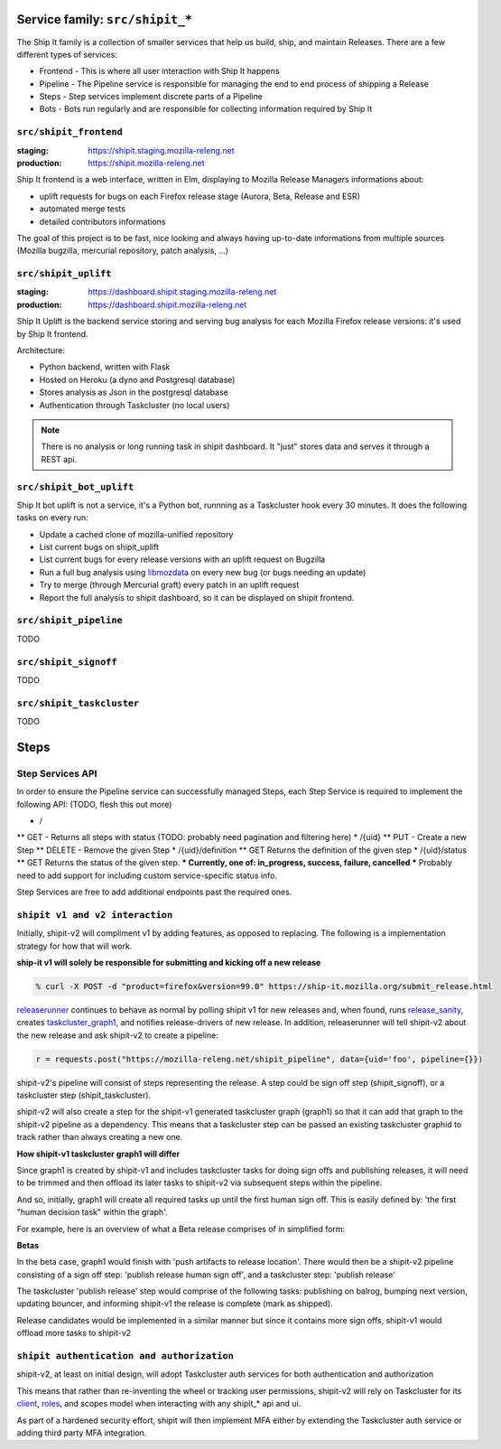 .. _services-shipit:

Service family: ``src/shipit_*``
================================

The Ship It family is a collection of smaller services that help us build, ship, and maintain Releases. There are a few different types of services:

* Frontend - This is where all user interaction with Ship It happens
* Pipeline - The Pipeline service is responsible for managing the end to end process of shipping a Release
* Steps - Step services implement discrete parts of a Pipeline
* Bots - Bots run regularly and are responsible for collecting information required by Ship It

``src/shipit_frontend``
-----------------------

:staging: https://shipit.staging.mozilla-releng.net
:production: https://shipit.mozilla-releng.net

Ship It frontend is a web interface, written in Elm, displaying to Mozilla Release Managers informations about:

- uplift requests for bugs on each Firefox release stage (Aurora, Beta, Release and ESR)
- automated merge tests
- detailed contributors informations

The goal of this project is to be fast, nice looking and always having up-to-date informations from multiple sources (Mozilla bugzilla, mercurial repository, patch analysis, ...)


``src/shipit_uplift``
------------------------

:staging: https://dashboard.shipit.staging.mozilla-releng.net
:production: https://dashboard.shipit.mozilla-releng.net

Ship It Uplift is the backend service storing and serving bug analysis for each Mozilla Firefox release versions: it's used by Ship It frontend.

Architecture:

- Python backend, written with Flask
- Hosted on Heroku (a dyno and Postgresql database)
- Stores analysis as Json in the postgresql database
- Authentication through Taskcluster (no local users)

.. note::

    There is no analysis or long running task in shipit dashboard. It "just" stores data and serves it through a REST api.


``src/shipit_bot_uplift``
-------------------------

Ship It bot uplift is not a service, it's a Python bot, runnning as a Taskcluster hook every 30 minutes.
It does the following tasks on every run:

- Update a cached clone of mozilla-unified repository
- List current bugs on shipit_uplift
- List current bugs for every release versions with an uplift request on Bugzilla
- Run a full bug analysis using libmozdata_ on every new bug (or bugs needing an update)
- Try to merge (through Mercurial graft) every patch in an uplift request
- Report the full analysis to shipit dashboard, so it can be displayed on shipit frontend.

.. _libmozdata: https://github.com/mozilla/libmozdata/


``src/shipit_pipeline``
-----------------------

TODO


``src/shipit_signoff``
----------------------

TODO


``src/shipit_taskcluster``
--------------------------

TODO


Steps
=====


Step Services API
-----------------

In order to ensure the Pipeline service can successfully managed Steps, each Step Service is required to implement the following API:
(TODO, flesh this out more)

* /
** GET - Returns all steps with status (TODO: probably need pagination and filtering here)
* /{uid}
** PUT - Create a new Step
** DELETE - Remove the given Step
* /{uid}/definition
** GET Returns the definition of the given step
* /{uid}/status
** GET Returns the status of the given step.
*** Currently, one of: in_progress, success, failure, cancelled
*** Probably need to add support for including custom service-specific status info.

Step Services are free to add additional endpoints past the required ones.


``shipit v1 and v2 interaction``
--------------------------------

Initially, shipit-v2 will compliment v1 by adding features, as opposed to replacing. The following is a implementation strategy for how that will work.

**ship-it v1 will solely be responsible for submitting and kicking off a new release**

.. code-block:: bash

    % curl -X POST -d "product=firefox&version=99.0" https://ship-it.mozilla.org/submit_release.html

releaserunner_ continues to behave as normal by polling shipit v1 for new releases and, when found, runs release_sanity_, creates taskcluster_graph1_, and notifies release-drivers of new release.
In addition, releaserunner will tell shipit-v2 about the new release and ask shipit-v2 to create a pipeline:

.. code-block:: python

    r = requests.post("https://mozilla-releng.net/shipit_pipeline", data={uid='foo', pipeline={}})

shipit-v2's pipeline will consist of steps representing the release. A step could be sign off step (shipit_signoff), or a taskcluster step (shipit_taskcluster).

shipit-v2 will also create a step for the shipit-v1 generated taskcluster graph (graph1) so that it can add that graph to the shipit-v2 pipeline as a dependency. This means that a taskcluster step can be passed an existing taskcluster graphid to track
rather than always creating a new one.

**How shipit-v1 taskcluster graph1 will differ**

Since graph1 is created by shipit-v1 and includes taskcluster tasks for doing sign offs and publishing releases, it will need to be trimmed and then offload its later tasks to shipit-v2 via subsequent steps within the pipeline.

And so, initially, graph1 will create all required tasks up until the first human sign off. This is easily defined by: 'the first "human decision task" within the graph'.

For example, here is an overview of what a Beta release comprises of in simplified form:

**Betas**

.. image:: img/beta_overview.jpg

In the beta case, graph1 would finish with 'push artifacts to release location'. There would then be a shipit-v2 pipeline consisting of a sign off step: 'publish release human sign off', and a taskcluster step: 'publish release'

The taskcluster 'publish release' step would comprise of the following tasks: publishing on balrog, bumping next version, updating bouncer, and informing shipit-v1 the release is complete (mark as shipped).

Release candidates would be implemented in a similar manner but since it contains more sign offs, shipit-v1 would offload more tasks to shipit-v2


.. _releaserunner: https://dxr.mozilla.org/build-central/search?q=path%3Apuppet%2Fmanifests%2Fmoco-nodes+releaserunner&redirect=false
.. _release_sanity: https://hg.mozilla.org/build/tools/file/c85a80e0c3e4/buildfarm/release/release-runner.py#l353
.. _taskcluster_graph1: https://hg.mozilla.org/build/tools/file/c85a80e0c3e4/buildfarm/release/release-runner.py#l501

``shipit authentication and authorization``
-------------------------------------------

shipit-v2, at least on initial design, will adopt Taskcluster auth services for both authentication and authorization

This means that rather than re-inventing the wheel or tracking user permissions, shipit-v2 will rely on Taskcluster for its client_, roles_, and scopes model when interacting with any shipit_* api and ui.

As part of a hardened security effort, shipit will then implement MFA either by extending the Taskcluster auth service or adding third party MFA integration.


.. _client: https://tools.taskcluster.net/auth/clients/
.. _roles: https://tools.taskcluster.net/auth/roles/
